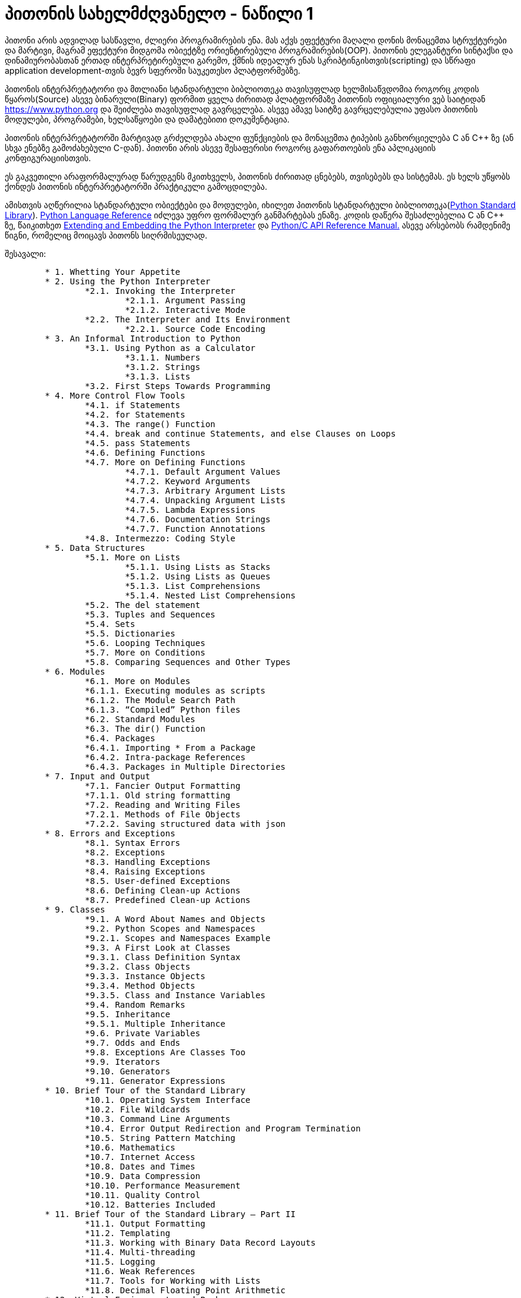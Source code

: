 = პითონის სახელმძღვანელო - ნაწილი 1
:hp-alt-title: the python tutorial - part 1

პითონი არის ადვილად სასწავლი, ძლიერი პროგრამირების ენა. მას აქვს ეფექტური მაღალი დონის მონაცემთა სტრუქტურები და მარტივი, მაგრამ ეფექტური მიდგომა ობიექტზე ორიენტირებული პროგრამირების(OOP). პითონის ელეგანტური სინტაქსი და დინამიურობასთან ერთად ინტერპრეტირებული გარემო, ქმნის იდეალურ ენას სკრიპტინგისთვის(scripting) და სწრაფი application development-თვის ბევრ სფეროში საუკეთესო პლატფორმებზე.

პითონის ინტერპრეტატორი და მთლიანი სტანდარტული ბიბლიოთეკა თავისუფლად ხელმისაწვდომია როგორც კოდის წყაროს(Source) ასევე ბინარული(Binary) ფორმით ყველა ძირითად პლატფორმაზე პითონის ოფიციალური ვებ საიტიდან https://www.python.org და შეიძლება თავისუფლად გავრცელება. ასევე ამავე საიტზე გავრცელებულია უფასო პითონის მოდულები, პროგრამები, ხელსაწყოები და დამატებითი დოკუმენტაცია.

პითონის ინტერპრეტატორში მარტივად გრძელდება ახალი ფუნქციების და მონაცემთა ტიპების განხორციელება C ან C++ ზე (ან სხვა ენებზე გამოძახებული C-დან). პითონი არის ასევე შესაფერისი როგორც გაფართოების ენა აპლიკაციის კონფიგურაციისთვის.

ეს გაკვეთილი არაფორმალურად წარუდგენს მკითხველს, პითონის ძირითად ცნებებს, თვისებებს და სისტემას. ეს ხელს უწყობს ქონდეს პითონის ინტერპრეტატორში პრაქტიკული გამოცდილება.

ამისთვის აღწერილია  სტანდარტული ობიექტები და მოდულები, იხილეთ პითონის სტანდარტული ბიბლიოთეკა(https://docs.python.org/3.5/library/index.html#library-index[Python Standard Library]). https://docs.python.org/3.5/reference/index.html#reference-index[Python Language Reference] იძლევა უფრო ფორმალურ განმარტებას ენაზე. კოდის დაწერა შესაძლებელია C ან C++ ზე, წაიკითხეთ https://docs.python.org/3.5/extending/index.html#extending-index[Extending and Embedding the Python Interpreter] და https://docs.python.org/3.5/c-api/index.html#c-api-index[Python/C API Reference Manual.] ასევე არსებობს რამდენიმე წიგნი, რომელიც მოიცავს პითონს სიღრმისეულად.

შესავალი:
[verse]
	* 1. Whetting Your Appetite
	* 2. Using the Python Interpreter
		*2.1. Invoking the Interpreter
			*2.1.1. Argument Passing
			*2.1.2. Interactive Mode
		*2.2. The Interpreter and Its Environment
			*2.2.1. Source Code Encoding
	* 3. An Informal Introduction to Python
		*3.1. Using Python as a Calculator
			*3.1.1. Numbers
			*3.1.2. Strings
			*3.1.3. Lists
		*3.2. First Steps Towards Programming
	* 4. More Control Flow Tools
		*4.1. if Statements
		*4.2. for Statements
		*4.3. The range() Function
		*4.4. break and continue Statements, and else Clauses on Loops
		*4.5. pass Statements
		*4.6. Defining Functions
		*4.7. More on Defining Functions
			*4.7.1. Default Argument Values
			*4.7.2. Keyword Arguments
			*4.7.3. Arbitrary Argument Lists
			*4.7.4. Unpacking Argument Lists
			*4.7.5. Lambda Expressions
			*4.7.6. Documentation Strings
			*4.7.7. Function Annotations
		*4.8. Intermezzo: Coding Style
	* 5. Data Structures
		*5.1. More on Lists
			*5.1.1. Using Lists as Stacks
			*5.1.2. Using Lists as Queues
			*5.1.3. List Comprehensions
			*5.1.4. Nested List Comprehensions
		*5.2. The del statement
		*5.3. Tuples and Sequences
		*5.4. Sets
		*5.5. Dictionaries
		*5.6. Looping Techniques
		*5.7. More on Conditions
		*5.8. Comparing Sequences and Other Types
	* 6. Modules
		*6.1. More on Modules
		*6.1.1. Executing modules as scripts
		*6.1.2. The Module Search Path
		*6.1.3. “Compiled” Python files
		*6.2. Standard Modules
		*6.3. The dir() Function
		*6.4. Packages
		*6.4.1. Importing * From a Package
		*6.4.2. Intra-package References
		*6.4.3. Packages in Multiple Directories
	* 7. Input and Output
		*7.1. Fancier Output Formatting
		*7.1.1. Old string formatting
		*7.2. Reading and Writing Files
		*7.2.1. Methods of File Objects
		*7.2.2. Saving structured data with json
	* 8. Errors and Exceptions
		*8.1. Syntax Errors
		*8.2. Exceptions
		*8.3. Handling Exceptions
		*8.4. Raising Exceptions
		*8.5. User-defined Exceptions
		*8.6. Defining Clean-up Actions
		*8.7. Predefined Clean-up Actions
	* 9. Classes
		*9.1. A Word About Names and Objects
		*9.2. Python Scopes and Namespaces
		*9.2.1. Scopes and Namespaces Example
		*9.3. A First Look at Classes
		*9.3.1. Class Definition Syntax
		*9.3.2. Class Objects
		*9.3.3. Instance Objects
		*9.3.4. Method Objects
		*9.3.5. Class and Instance Variables
		*9.4. Random Remarks
		*9.5. Inheritance
		*9.5.1. Multiple Inheritance
		*9.6. Private Variables
		*9.7. Odds and Ends
		*9.8. Exceptions Are Classes Too
		*9.9. Iterators
		*9.10. Generators
		*9.11. Generator Expressions
	* 10. Brief Tour of the Standard Library
		*10.1. Operating System Interface
		*10.2. File Wildcards
		*10.3. Command Line Arguments
		*10.4. Error Output Redirection and Program Termination
		*10.5. String Pattern Matching
		*10.6. Mathematics
		*10.7. Internet Access
		*10.8. Dates and Times
		*10.9. Data Compression
		*10.10. Performance Measurement
		*10.11. Quality Control
		*10.12. Batteries Included
	* 11. Brief Tour of the Standard Library – Part II
		*11.1. Output Formatting
		*11.2. Templating
		*11.3. Working with Binary Data Record Layouts
		*11.4. Multi-threading
		*11.5. Logging
		*11.6. Weak References
		*11.7. Tools for Working with Lists
		*11.8. Decimal Floating Point Arithmetic
	* 12. Virtual Environments and Packages
		*12.1. Introduction
		*12.2. Creating Virtual Environments
		*12.3. Managing Packages with pip
	* 13. What Now?
	* 14. Interactive Input Editing and History Substitution
		*14.1. Tab Completion and History Editing
		*14.2. Alternatives to the Interactive Interpreter
	* 15. Floating Point Arithmetic: Issues and Limitations
		*15.1. Representation Error
	* 16. Appendix
		*16.1. Interactive Mode
			*16.1.1. Error Handling
			*16.1.2. Executable Python Scripts
			*16.1.3. The Interactive Startup File
			*16.1.4. The Customization Modules

:hp-tags: python[პითონი],tutorial[გაკვეთილი]